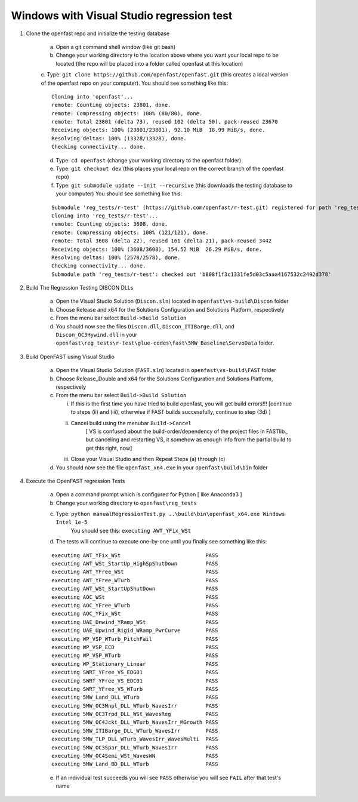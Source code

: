 .. _regression_test_windows:

Windows with Visual Studio regression test
==========================================

1) Clone the openfast repo and initialize the testing database

    a) Open a git command shell window (like git bash)

    b) Change your working directory to the location above where you want your local repo to be located (the repo will be placed into a folder called openfast at this location)

    c. Type:  ``git clone https://github.com/openfast/openfast.git`` (this creates a local version of the openfast repo on your computer).
    You should see something like this:

    :: 

          Cloning into 'openfast'...
          remote: Counting objects: 23801, done.
          remote: Compressing objects: 100% (80/80), done.
          remote: Total 23801 (delta 73), reused 102 (delta 50), pack-reused 23670
          Receiving objects: 100% (23801/23801), 92.10 MiB  18.99 MiB/s, done.
          Resolving deltas: 100% (13328/13328), done.
          Checking connectivity... done.


    d) Type: ``cd openfast``  (change your working directory to the openfast folder)

    e) Type: ``git checkout dev`` (this places your local repo on the correct branch of the openfast repo)

    f) Type: ``git submodule update --init --recursive`` (this downloads the testing database to your computer)
       You should see something like this:

    ::

          Submodule 'reg_tests/r-test' (https://github.com/openfast/r-test.git) registered for path 'reg_tests/r-test'
          Cloning into 'reg_tests/r-test'...
          remote: Counting objects: 3608, done.
          remote: Compressing objects: 100% (121/121), done.
          remote: Total 3608 (delta 22), reused 161 (delta 21), pack-reused 3442
          Receiving objects: 100% (3608/3608), 154.52 MiB  26.29 MiB/s, done.
          Resolving deltas: 100% (2578/2578), done.
          Checking connectivity... done.
          Submodule path 'reg_tests/r-test': checked out 'b808f1f3c1331fe5d03c5aaa4167532c2492d378'


2) Build The Regression Testing DISCON DLLs

    a) Open the Visual Studio Solution (``Discon.sln``) located in ``openfast\vs-build\Discon`` folder

    b) Choose Release and x64 for the Solutions Configuration and Solutions Platform, respectively

    c) From the menu bar select ``Build->Build Solution``

    d) You should now see the files ``Discon.dll``, ``Discon_ITIBarge.dll``, and ``Discon_OC3Hywind.dll`` in your ``openfast\reg_tests\r-test\glue-codes\fast\5MW_Baseline\ServoData`` folder.

3) Build OpenFAST using Visual Studio

    a) Open the Visual Studio Solution (``FAST.sln``) located in ``openfast\vs-build\FAST`` folder

    b) Choose Release_Double and x64 for the Solutions Configuration and Solutions Platform, respectively

    c) From the menu bar select ``Build->Build Solution``

       i)  If this is the first time you have tried to build openfast, you will get build errors!!! [continue to steps (ii) and (iii), otherwise if FAST builds successfully, continue to step (3d) ]

       ii) Cancel build using the menubar ``Build->Cancel``
            [ VS is confused about the build-order/dependency of the project files in FASTlib., but canceling and restarting VS, it somehow as enough info from the partial build to get this right, now]

       iii) Close your Visual Studio and then Repeat Steps (a) through (c)

    d) You should now see the file ``openfast_x64.exe`` in your ``openfast\build\bin`` folder


4) Execute the OpenFAST regression Tests

    a) Open a command prompt which is configured for Python [ like Anaconda3 ]
 
    b) Change your working directory to ``openfast\reg_tests``

    c) Type: ``python manualRegressionTest.py ..\build\bin\openfast_x64.exe Windows Intel 1e-5``
         You should see this: ``executing AWT_YFix_WSt``

    d) The tests will continue to execute one-by-one until you finally see something like this:

    ::

      executing AWT_YFix_WSt                           PASS
      executing AWT_WSt_StartUp_HighSpShutDown         PASS
      executing AWT_YFree_WSt                          PASS
      executing AWT_YFree_WTurb                        PASS
      executing AWT_WSt_StartUpShutDown                PASS
      executing AOC_WSt                                PASS
      executing AOC_YFree_WTurb                        PASS
      executing AOC_YFix_WSt                           PASS
      executing UAE_Dnwind_YRamp_WSt                   PASS
      executing UAE_Upwind_Rigid_WRamp_PwrCurve        PASS
      executing WP_VSP_WTurb_PitchFail                 PASS
      executing WP_VSP_ECD                             PASS
      executing WP_VSP_WTurb                           PASS
      executing WP_Stationary_Linear                   PASS
      executing SWRT_YFree_VS_EDG01                    PASS
      executing SWRT_YFree_VS_EDC01                    PASS
      executing SWRT_YFree_VS_WTurb                    PASS
      executing 5MW_Land_DLL_WTurb                     PASS
      executing 5MW_OC3Mnpl_DLL_WTurb_WavesIrr         PASS
      executing 5MW_OC3Trpd_DLL_WSt_WavesReg           PASS
      executing 5MW_OC4Jckt_DLL_WTurb_WavesIrr_MGrowth PASS
      executing 5MW_ITIBarge_DLL_WTurb_WavesIrr        PASS
      executing 5MW_TLP_DLL_WTurb_WavesIrr_WavesMulti  PASS
      executing 5MW_OC3Spar_DLL_WTurb_WavesIrr         PASS
      executing 5MW_OC4Semi_WSt_WavesWN                PASS
      executing 5MW_Land_BD_DLL_WTurb                  PASS
      
    e) If an individual test succeeds you will see ``PASS`` otherwise you will see ``FAIL`` after that test's name
